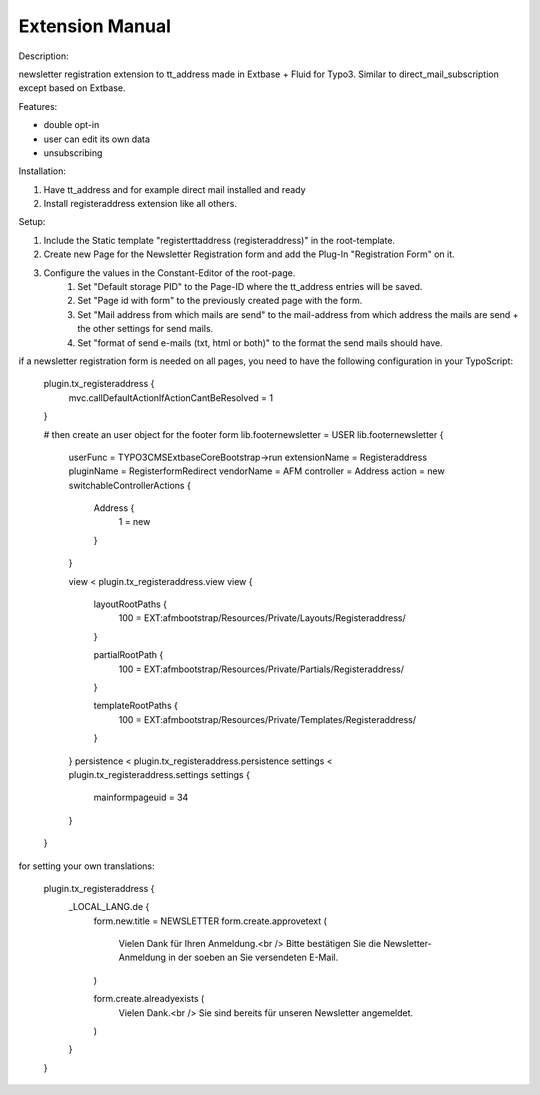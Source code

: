 Extension Manual
=================

Description:

newsletter registration extension to tt_address made in Extbase + Fluid for Typo3.
Similar to direct_mail_subscription except based on Extbase.

Features:

- double opt-in
- user can edit its own data
- unsubscribing

Installation:

1. Have tt_address and for example direct mail installed and ready
2. Install registeraddress extension like all others.

Setup:

1. Include the Static template "registerttaddress (registeraddress)" in the root-template.
2. Create new Page for the Newsletter Registration form and add the Plug-In "Registration Form" on it.
3. Configure the values in the Constant-Editor of the root-page.
    1. Set "Default storage PID" to the Page-ID where the tt_address entries will be saved.
    2. Set "Page id with form" to the previously created page with the form.
    3. Set "Mail address from which mails are send" to the mail-address from which address the mails are send + the other settings for send mails.
    4. Set "format of send e-mails (txt, html or both)" to the format the send mails should have.

if a newsletter registration form is needed on all pages, you need to have the following configuration in your TypoScript:

    plugin.tx_registeraddress {
        mvc.callDefaultActionIfActionCantBeResolved = 1
    }
    
    # then create an user object for the footer form
    lib.footernewsletter = USER
    lib.footernewsletter {
        userFunc = TYPO3\CMS\Extbase\Core\Bootstrap->run
        extensionName = Registeraddress
        pluginName = RegisterformRedirect
        vendorName = AFM
        controller = Address
        action = new
        switchableControllerActions {
            Address {
                1 = new
            }
        }
        
        view < plugin.tx_registeraddress.view
        view {
            layoutRootPaths {
                100 = EXT:afmbootstrap/Resources/Private/Layouts/Registeraddress/
            }
            
            partialRootPath {
                100 = EXT:afmbootstrap/Resources/Private/Partials/Registeraddress/
            }
            
            templateRootPaths {
                100 = EXT:afmbootstrap/Resources/Private/Templates/Registeraddress/
            }
        }
        persistence < plugin.tx_registeraddress.persistence
        settings < plugin.tx_registeraddress.settings
        settings {
            mainformpageuid = 34
        }
    }

for setting your own translations:

    plugin.tx_registeraddress {
        _LOCAL_LANG.de {
            form.new.title = NEWSLETTER
            form.create.approvetext (
                Vielen Dank für Ihren Anmeldung.<br />
                Bitte bestätigen Sie die Newsletter-Anmeldung in der soeben an Sie versendeten E-Mail.
            )
            
            form.create.alreadyexists (
                Vielen Dank.<br />
                Sie sind bereits für unseren Newsletter angemeldet.
            )
        }
    }
